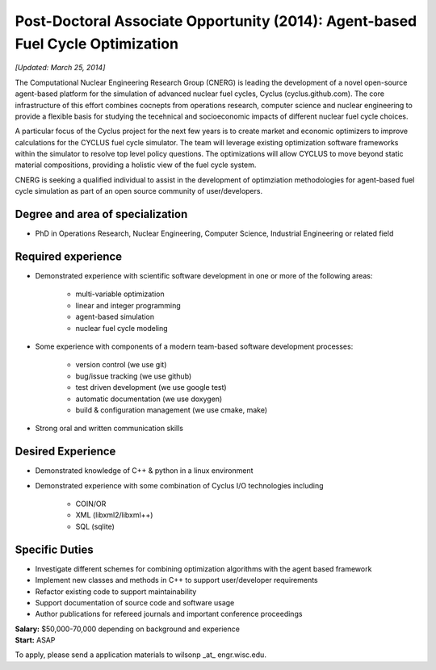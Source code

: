 Post-Doctoral Associate Opportunity (2014): Agent-based Fuel Cycle Optimization
================================================================================

*[Updated: March 25, 2014]*

The Computational Nuclear Engineering Research Group (CNERG) is
leading the development of a novel open-source agent-based platform
for the simulation of advanced nuclear fuel cycles, Cyclus
(cyclus.github.com).  The core infrastructure of this effort combines
cocnepts from operations research, computer science and nuclear
engineering to provide a flexible basis for studying the tecehnical
and socioeconomic impacts of different nuclear fuel cycle choices.

A particular focus of the Cyclus project for the next few years is to create
market and economic optimizers to improve calculations for the CYCLUS fuel
cycle simulator. The team will leverage existing optimization software
frameworks within the simulator to resolve top level policy questions. The
optimizations will allow CYCLUS to move beyond static material compositions,
providing a holistic view of the fuel cycle system.

CNERG is seeking a qualified individual to assist in the development of
optimziation methodologies for agent-based fuel cycle simulation as part of an
open source community of user/developers.

Degree and area of specialization
----------------------------------

* PhD in Operations Research, Nuclear Engineering, Computer Science, Industrial Engineering or related field

Required experience
---------------------

* Demonstrated experience with scientific software development in one or more of the following areas:

    * multi-variable optimization
    * linear and integer programming
    * agent-based simulation
    * nuclear fuel cycle modeling
* Some experience with components of a modern team-based software development processes:

    * version control (we use git)
    * bug/issue tracking (we use github)
    * test driven development (we use google test)
    * automatic documentation (we use doxygen)
    * build & configuration management (we use cmake, make)
* Strong oral and written communication skills

Desired Experience
------------------

* Demonstrated knowledge of C++ & python in a linux environment
* Demonstrated experience with some combination of Cyclus I/O technologies including

    * COIN/OR
    * XML (libxml2/libxml++)
    * SQL (sqlite)

Specific Duties
---------------

* Investigate different schemes for combining optimization algorithms with the agent based framework
* Implement new classes and methods in C++ to support user/developer requirements
* Refactor existing code to support maintainability
* Support documentation of source code and software usage
* Author publications for refereed journals and important conference proceedings

| **Salary:** $50,000-70,000 depending on background and experience
| **Start:** ASAP

To apply, please send a application materials to wilsonp _at_ engr.wisc.edu.
